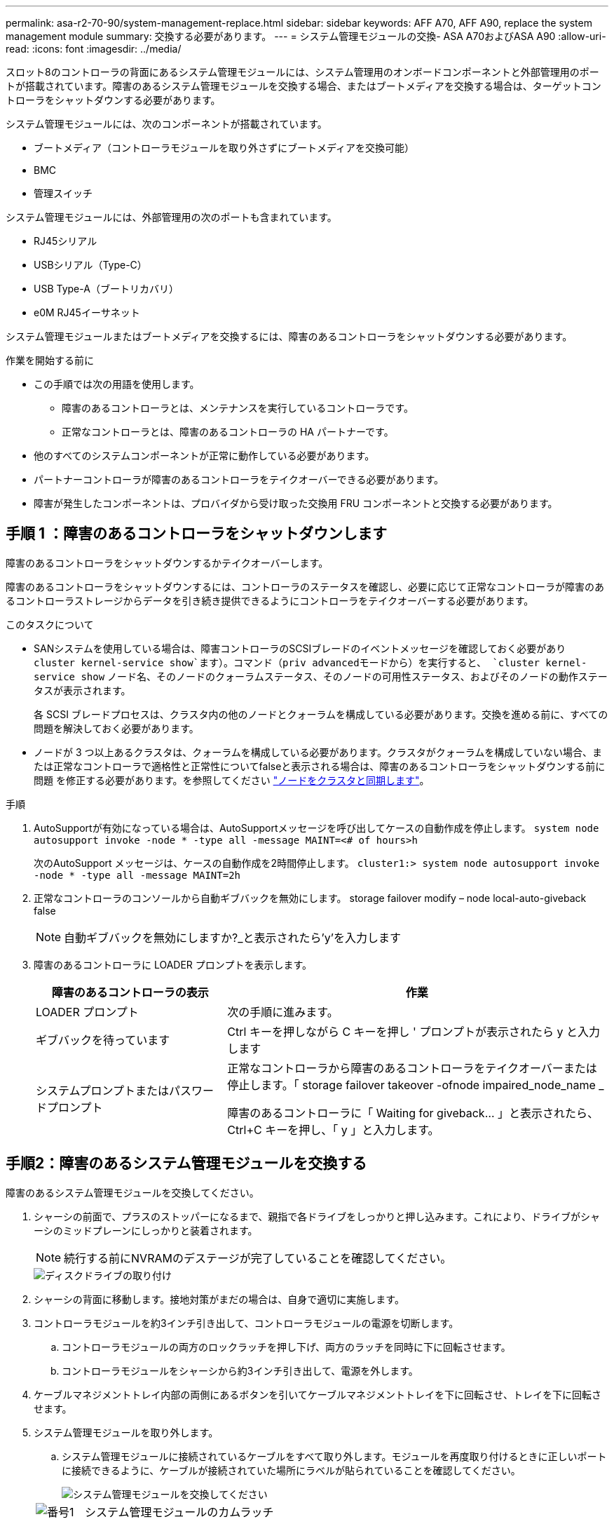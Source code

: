 ---
permalink: asa-r2-70-90/system-management-replace.html 
sidebar: sidebar 
keywords: AFF A70, AFF A90, replace the system management module 
summary: 交換する必要があります。 
---
= システム管理モジュールの交換- ASA A70およびASA A90
:allow-uri-read: 
:icons: font
:imagesdir: ../media/


[role="lead"]
スロット8のコントローラの背面にあるシステム管理モジュールには、システム管理用のオンボードコンポーネントと外部管理用のポートが搭載されています。障害のあるシステム管理モジュールを交換する場合、またはブートメディアを交換する場合は、ターゲットコントローラをシャットダウンする必要があります。

システム管理モジュールには、次のコンポーネントが搭載されています。

* ブートメディア（コントローラモジュールを取り外さずにブートメディアを交換可能）
* BMC
* 管理スイッチ


システム管理モジュールには、外部管理用の次のポートも含まれています。

* RJ45シリアル
* USBシリアル（Type-C）
* USB Type-A（ブートリカバリ）
* e0M RJ45イーサネット


システム管理モジュールまたはブートメディアを交換するには、障害のあるコントローラをシャットダウンする必要があります。

.作業を開始する前に
* この手順では次の用語を使用します。
+
** 障害のあるコントローラとは、メンテナンスを実行しているコントローラです。
** 正常なコントローラとは、障害のあるコントローラの HA パートナーです。


* 他のすべてのシステムコンポーネントが正常に動作している必要があります。
* パートナーコントローラが障害のあるコントローラをテイクオーバーできる必要があります。
* 障害が発生したコンポーネントは、プロバイダから受け取った交換用 FRU コンポーネントと交換する必要があります。




== 手順 1 ：障害のあるコントローラをシャットダウンします

障害のあるコントローラをシャットダウンするかテイクオーバーします。

障害のあるコントローラをシャットダウンするには、コントローラのステータスを確認し、必要に応じて正常なコントローラが障害のあるコントローラストレージからデータを引き続き提供できるようにコントローラをテイクオーバーする必要があります。

.このタスクについて
* SANシステムを使用している場合は、障害コントローラのSCSIブレードのイベントメッセージを確認しておく必要があり  `cluster kernel-service show`ます）。コマンド（priv advancedモードから）を実行すると、 `cluster kernel-service show` ノード名、そのノードのクォーラムステータス、そのノードの可用性ステータス、およびそのノードの動作ステータスが表示されます。
+
各 SCSI ブレードプロセスは、クラスタ内の他のノードとクォーラムを構成している必要があります。交換を進める前に、すべての問題を解決しておく必要があります。

* ノードが 3 つ以上あるクラスタは、クォーラムを構成している必要があります。クラスタがクォーラムを構成していない場合、または正常なコントローラで適格性と正常性についてfalseと表示される場合は、障害のあるコントローラをシャットダウンする前に問題 を修正する必要があります。を参照してください link:https://docs.netapp.com/us-en/ontap/system-admin/synchronize-node-cluster-task.html?q=Quorum["ノードをクラスタと同期します"^]。


.手順
. AutoSupportが有効になっている場合は、AutoSupportメッセージを呼び出してケースの自動作成を停止します。 `system node autosupport invoke -node * -type all -message MAINT=<# of hours>h`
+
次のAutoSupport メッセージは、ケースの自動作成を2時間停止します。 `cluster1:> system node autosupport invoke -node * -type all -message MAINT=2h`

. 正常なコントローラのコンソールから自動ギブバックを無効にします。 storage failover modify – node local-auto-giveback false
+

NOTE: 自動ギブバックを無効にしますか?_と表示されたら'y'を入力します

. 障害のあるコントローラに LOADER プロンプトを表示します。
+
[cols="1,2"]
|===
| 障害のあるコントローラの表示 | 作業 


 a| 
LOADER プロンプト
 a| 
次の手順に進みます。



 a| 
ギブバックを待っています
 a| 
Ctrl キーを押しながら C キーを押し ' プロンプトが表示されたら y と入力します



 a| 
システムプロンプトまたはパスワードプロンプト
 a| 
正常なコントローラから障害のあるコントローラをテイクオーバーまたは停止します。「 storage failover takeover -ofnode impaired_node_name _

障害のあるコントローラに「 Waiting for giveback... 」と表示されたら、 Ctrl+C キーを押し、「 y 」と入力します。

|===




== 手順2：障害のあるシステム管理モジュールを交換する

障害のあるシステム管理モジュールを交換してください。

. シャーシの前面で、プラスのストッパーになるまで、親指で各ドライブをしっかりと押し込みます。これにより、ドライブがシャーシのミッドプレーンにしっかりと装着されます。
+

NOTE: 続行する前にNVRAMのデステージが完了していることを確認してください。

+
image::../media/drw_a800_drive_seated_IEOPS-960.svg[ディスクドライブの取り付け]

. シャーシの背面に移動します。接地対策がまだの場合は、自身で適切に実施します。
. コントローラモジュールを約3インチ引き出して、コントローラモジュールの電源を切断します。
+
.. コントローラモジュールの両方のロックラッチを押し下げ、両方のラッチを同時に下に回転させます。
.. コントローラモジュールをシャーシから約3インチ引き出して、電源を外します。


. ケーブルマネジメントトレイ内部の両側にあるボタンを引いてケーブルマネジメントトレイを下に回転させ、トレイを下に回転させます。
. システム管理モジュールを取り外します。
+
.. システム管理モジュールに接続されているケーブルをすべて取り外します。モジュールを再度取り付けるときに正しいポートに接続できるように、ケーブルが接続されていた場所にラベルが貼られていることを確認してください。
+
image::../media/drw_70-90_sys-mgmt_remove_ieops-1817.svg[システム管理モジュールを交換してください]

+
[cols="1,4"]
|===


 a| 
image::../media/legend_icon_01.svg[番号1]
 a| 
システム管理モジュールのカムラッチ

|===


. システム管理モジュールを取り外します。
+
.. システム管理カムボタンを押します。カムレバーがシャーシから離れます。
.. カムレバーを完全に下に回転させます。
.. カムレバーに指を入れ、モジュールをシステムからまっすぐ引き出します。
.. システム管理モジュールを静電気防止用マットの上に置き、ブートメディアにアクセスできるようにします。


. 交換用システム管理モジュールにブートメディアを移動します。
+
image::../media/drw_a70-90_sys-mgmt_replace_ieops-1373.svg[ブートメディアの交換]

+
[cols="1,4"]
|===


 a| 
image::../media/legend_icon_01.svg[番号1]
 a| 
システム管理モジュールのカムラッチ



 a| 
image::../media/legend_icon_02.svg[番号2]
 a| 
ブートメディアロックボタン



 a| 
image::../media/legend_icon_03.svg[番号3]
 a| 
ブートメディア

|===
+
.. 青色のロックボタンを押します。ブートメディアが少し上に回転します。
.. ブートメディアを上に回転させ、ソケットから引き出します。
.. 交換用システム管理モジュールにブートメディアを取り付けます。
+
... ブートメディアの端をソケットケースに合わせ、ソケットに対して垂直にゆっくりと押し込みます。
... ロックボタンが固定されるまでブートメディアを下に回転させます。必要に応じて、青色のロックを押します。




. システム管理モジュールを取り付けます。
+
.. 交換用システム管理モジュールの端をシステム開口部に合わせ、コントローラモジュールにそっと押し込みます。
.. モジュールをスロットにそっと挿入し、カムラッチを上に回転させてモジュールを所定の位置にロックします。


. システム管理モジュールにケーブルを再接続します。
. コントローラモジュールに電源を再接続します。
+
.. コントローラモジュールをシャーシに挿入し、ミッドプレーンまでしっかりと押し込んで完全に装着します。
+
コントローラモジュールが完全に装着されると、ロックラッチが上がります。

.. ロックラッチを上方向に回してロック位置にします。


. ケーブルマネジメントトレイを上に回転させて閉じます。




== 手順3：コントローラモジュールをリブートする

コントローラモジュールをリブートします。

. LOADERプロンプトで「_bye_」と入力します。
. コントローラのストレージをギブバックして、コントローラを通常動作に戻します。_storage failover giveback -ofnode_impaired_node_name_
. を使用して自動ギブバックをリストアします `storage failover modify -node local -auto-giveback true` コマンドを実行します
. AutoSupportのメンテナンス時間がトリガーされた場合は、を使用して終了します `system node autosupport invoke -node * -type all -message MAINT=END` コマンドを実行します




== 手順4：ライセンスをインストールし、シリアル番号を登録する

障害ノードが標準（ノードロック）ライセンスを必要とするONTAP機能を使用していた場合は、ノード用の新しいライセンスをインストールする必要があります。標準ライセンスを使用する機能では、クラスタ内の各ノードにその機能用のキーが必要です。

.このタスクについて
ライセンスキーをインストールするまでは、標準ライセンスを必要とする機能を引き続きノードで使用できます。ただし、該当する機能のライセンスがクラスタ内でそのノードにしかなかった場合、機能の設定を変更することはできません。また、ライセンスされていない機能をノードで使用するとライセンス契約に違反する可能性があるため、できるだけ早くノードのに交換用ライセンスキーをインストールする必要があります。

.作業を開始する前に
ライセンスキーは 28 文字の形式です。

ライセンスキーは 90 日間の猶予期間中にインストールする必要があります。この猶予期間を過ぎると、古いライセンスはすべて無効になります。有効なライセンスキーをインストールしたら、 24 時間以内にすべてのキーをインストールする必要があります。

.手順
. 新しいライセンスキーが必要な場合は、で交換用ライセンスキーを取得します https://mysupport.netapp.com/site/global/dashboard["ネットアップサポートサイト"] [ ソフトウェアライセンス ] の [ マイサポート ] セクションで、
+

NOTE: 必要な新しいライセンスキーが自動的に生成され、 E メールで送信されます。ライセンスキーが記載された E メールが 30 日以内に届かないは、テクニカルサポートにお問い合わせください。

. 各ライセンスキーをインストールします :+system license add-license-code license-key, license-key...+`
. 必要に応じて、古いライセンスを削除します。
+
.. 使用されていないライセンスを確認してください : 「 license clean-up-unused -simulate 」
.. リストが正しい場合は、未使用のライセンス「 license clean-up-unused 」を削除します


. システムのシリアル番号をネットアップサポートに登録します。
+
** AutoSupport が有効になっている場合は、 AutoSupport メッセージを送信してシリアル番号を登録します。
** AutoSupport が有効になっていない場合は、を呼び出します https://mysupport.netapp.com["ネットアップサポート"] をクリックしてシリアル番号を登録します。






== 手順 5 ：障害が発生したパーツをネットアップに返却する

障害が発生したパーツは、キットに付属のRMA指示書に従ってNetAppに返却してください。 https://mysupport.netapp.com/site/info/rma["パーツの返品と交換"]詳細については、ページを参照してください。
